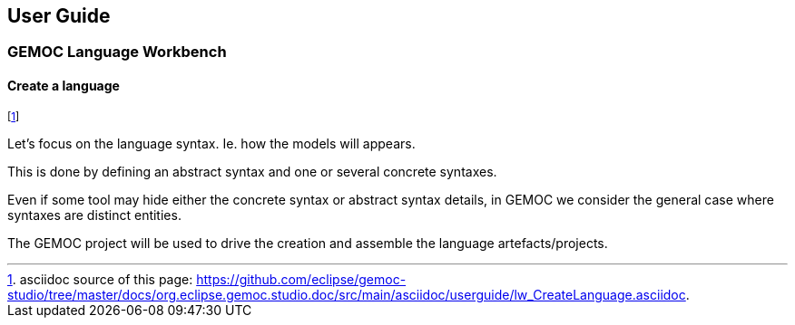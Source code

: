 ////////////////////////////////////////////////////////////////
//	Reproduce title only if not included in master documentation
////////////////////////////////////////////////////////////////
ifndef::includedInMaster[]
== User Guide
=== GEMOC Language Workbench
==== Create a language
endif::[]

footnote:[asciidoc source of this page:  https://github.com/eclipse/gemoc-studio/tree/master/docs/org.eclipse.gemoc.studio.doc/src/main/asciidoc/userguide/lw_CreateLanguage.asciidoc.]

Let's focus on the language syntax. Ie. how the models will appears.

This is done by defining an abstract syntax and one or several concrete syntaxes.

Even if some tool may hide either the concrete syntax or abstract syntax details, in GEMOC we consider the general case where syntaxes are distinct entities.

The GEMOC project will be used to  drive the creation and assemble the language artefacts/projects.